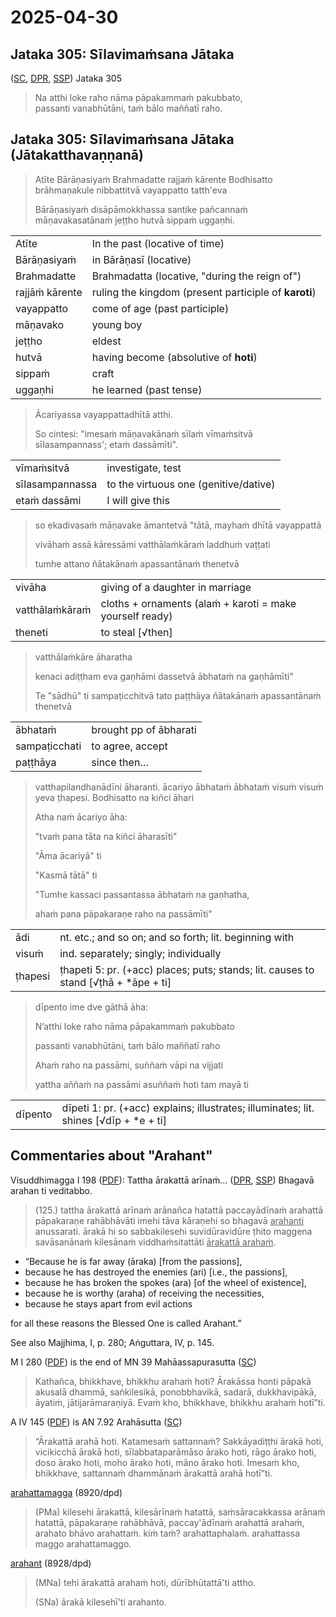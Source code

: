 #+author: varabho
#+youtube_id: 

* 2025-04-30
** Jataka 305: Sīlavimaṁsana Jātaka 

([[https://suttacentral.net/ja305][SC]], [[https://www.digitalpalireader.online/_dprhtml/index.html?loc=k.13.0.0.3.0.4.m][DPR]], [[http://localhost:4848/suttas/s0513a3.att/pli/cst4?quote=natthi%2520loke%2520raho%2520n%25C4%2581m%25C4%2581ti%2520ida%25E1%25B9%2581%2520satth%25C4%2581%2520jetavane%2520viharanto&window_type=Sutta+Study][SSP]]) Jataka 305

#+begin_quote
Na atthi loke raho nāma pāpakammaṁ pakubbato,\\
passanti vanabhūtāni, taṁ bālo maññatī raho.
#+end_quote

** Jataka 305: Sīlavimaṁsana Jātaka (Jātakatthavaṇṇanā)

#+begin_quote
Atīte Bārāṇasiyaṁ Brahmadatte rajjaṁ kārente Bodhisatto brāhmaṇakule nibbattitvā vayappatto tatth'eva

Bārāṇasiyaṁ disāpāmokkhassa santike pañcannaṁ māṇavakasatānaṁ jeṭṭho hutvā sippaṁ uggaṇhi.
#+end_quote

| Atīte           | In the past (locative of time)                      |
| Bārāṇasiyaṁ    | in Bārāṇasī (locative)                              |
| Brahmadatte     | Brahmadatta (locative, "during the reign of")       |
| rajjāṁ kārente | ruling the kingdom (present participle of *karoti*) |
| vayappatto      | come of age (past participle)                       |
| māṇavako        | young boy                                           |
| jeṭṭho          | eldest                                              |
| hutvā           | having become (absolutive of *hoti*)                |
| sippaṁ         | craft                                               |
| uggaṇhi         | he learned (past tense)                             |

#+begin_quote
Ācariyassa vayappattadhītā atthi.

So cintesi: "imesaṁ māṇavakānaṁ sīlaṁ vīmaṁsitvā sīlasampannass'; etaṁ dassāmīti".
#+end_quote

| vīmaṁsitvā     | investigate, test                     |
| sīlasampannassa | to the virtuous one (genitive/dative) |
| etaṁ dassāmi   | I will give this                      |

#+begin_quote
so ekadivasaṁ māṇavake āmantetvā "tātā, mayhaṁ dhītā vayappattā

vivāhaṁ assā kāressāmi vatthālaṁkāraṁ laddhuṁ vaṭṭati

tumhe attano ñātakānaṁ apassantānaṁ thenetvā
#+end_quote

| vivāha          | giving of a daughter in marriage                           |
| vatthālaṁkāraṁ | cloths + ornaments   (alaṁ + karoti = make yourself ready) |
| theneti         | to steal [√then]                                           |

#+begin_quote
vatthālaṁkāre āharatha

kenaci adiṭṭham eva gaṇhāmi dassetvā ābhataṁ na gaṇhāmīti"

Te "sādhū" ti sampaṭicchitvā  tato paṭṭhāya ñātakānaṁ apassantānaṁ thenetvā
#+end_quote
                  
| ābhataṁ      | brought   pp of ābharati |
| sampaṭicchati | to agree, accept         |
| paṭṭhāya      | since then...            |

#+begin_quote

vatthapilandhanādīni āharanti. ācariyo ābhataṁ ābhataṁ visuṁ visuṁ yeva ṭhapesi. Bodhisatto na kiñci āhari

Atha naṁ ācariyo āha:

"tvaṁ pana tāta na kiñci āharasīti"

"Āma ācariyā" ti 

"Kasmā tātā" ti  

"Tumhe kassaci passantassa ābhataṁ na gaṇhatha,

ahaṁ pana pāpakaraṇe raho na passāmīti"
#+end_quote
                
| ādi | nt. etc.; and so on; and so forth; lit. beginning with |
| visuṁ | ind. separately; singly; individually |
| ṭhapesi | ṭhapeti 5: pr. (+acc) places; puts; stands; lit. causes to stand [√ṭhā + *āpe + ti]  |       
                
#+begin_quote  
dīpento ime dve gāthā āha:  

N’atthi loke raho nāma pāpakammaṁ pakubbato

passanti vanabhūtāni, taṁ bālo maññatī raho

Ahaṁ raho na passāmi, suññaṁ vāpi na vijjati

yattha aññaṁ na passāmi asuññaṁ hoti tam mayā ti
#+end_quote

| dīpento | dīpeti 1: pr. (+acc) explains; illustrates; illuminates; lit. shines [√dīp + *e + ti] |

** Commentaries about "Arahant"

Visuddhimagga I 198 ([[https://archive.org/details/Visuddhimagga/page/198/mode/2up?view=theater][PDF]]): Tattha ārakattā arīnaṁ... ([[https://www.digitalpalireader.online/_dprhtml/index.html?loc=x.0.7.0.0.0.0.m&query=tattha%20%C4%81rakatt%C4%81%20ar%C4%ABna%E1%B9%83&para=4][DPR]], [[http://localhost:4848/suttas/e0101n.mul/pli/cst4?quote=tattha%2520%25C4%2581rakatt%25C4%2581%2520ar%25C4%25ABna%25E1%25B9%2581&window_type=Sutta+Study][SSP]]) Bhagavā arahan ti veditabbo.

#+begin_quote
(125.) tattha ārakattā arīnaṁ arānañca hatattā paccayādīnaṁ arahattā pāpakaraṇe rahābhāvāti imehi tāva kāraṇehi so bhagavā _arahanti_ anussarati. ārakā hi so sabbakilesehi suvidūravidūre ṭhito maggena savāsanānaṁ kilesānaṁ viddhaṁsitattāti _ārakattā arahaṁ_.
#+end_quote

- “Because he is far away (āraka) [from the passions],
- because he has destroyed the enemies (ari) [i.e., the passions],
- because he has broken the spokes (ara) [of the wheel of existence],
- because he is worthy (araha) of receiving the necessities,
- because he stays apart from evil actions

for all these reasons the Blessed One is called Arahant.”

See also Majjhima, I, p. 280; Aṅguttara, IV, p. 145.

M I 280 ([[https://archive.org/details/dhatukatha-pts/PTS-Majjhima-Nikaya-Vol-I-Trenckner-1888/page/280/mode/2up?view=theater][PDF]]) is the end of MN 39 Mahāassapurasutta ([[https://suttacentral.net/mn39/pli/ms][SC]])

#+begin_quote
Kathañca, bhikkhave, bhikkhu arahaṁ hoti? Ārakāssa honti pāpakā akusalā dhammā, saṅkilesikā, ponobbhavikā, sadarā, dukkhavipākā, āyatiṁ, jātijarāmaraṇiyā. Evaṁ kho, bhikkhave, bhikkhu arahaṁ hotī”ti.
#+end_quote

A IV 145 ([[https://archive.org/details/dhatukatha-pts/PTS-Anguttara-Nikaya-part-IV-Hardy-1899/page/145/mode/2up?view=theater][PDF]]) is AN 7.92 Arahāsutta ([[https://suttacentral.net/an7.92/pli/ms][SC]])

#+begin_quote
“Ārakattā arahā hoti. Katamesaṁ sattannaṁ? Sakkāyadiṭṭhi ārakā hoti, vicikicchā ārakā hoti, sīlabbataparāmāso ārako hoti, rāgo ārako hoti, doso ārako hoti, moho ārako hoti, māno ārako hoti. Imesaṁ kho, bhikkhave, sattannaṁ dhammānaṁ ārakattā arahā hotī”ti.
#+end_quote

[[https://dpdict.net/?q=arahattamagga][arahattamagga]] (8920/dpd)

#+begin_quote
(PMa) kilesehi ārakattā, kilesārīnaṁ hatattā, saṁsāracakkassa arānaṁ hatattā, pāpakaraṇe rahābhāvā, paccay'ādīnaṁ arahattā arahaṁ, arahato bhāvo arahattaṁ. kiṁ taṁ? arahattaphalaṁ. arahattassa maggo arahattamaggo.
#+end_quote

[[https://dpdict.net/?q=arahant][arahant]] (8928/dpd)

#+begin_quote
(MNa) tehi ārakattā arahaṁ hoti, dūrībhūtattā'ti attho.

(SNa) ārakā kilesehī'ti arahanto.
#+end_quote

